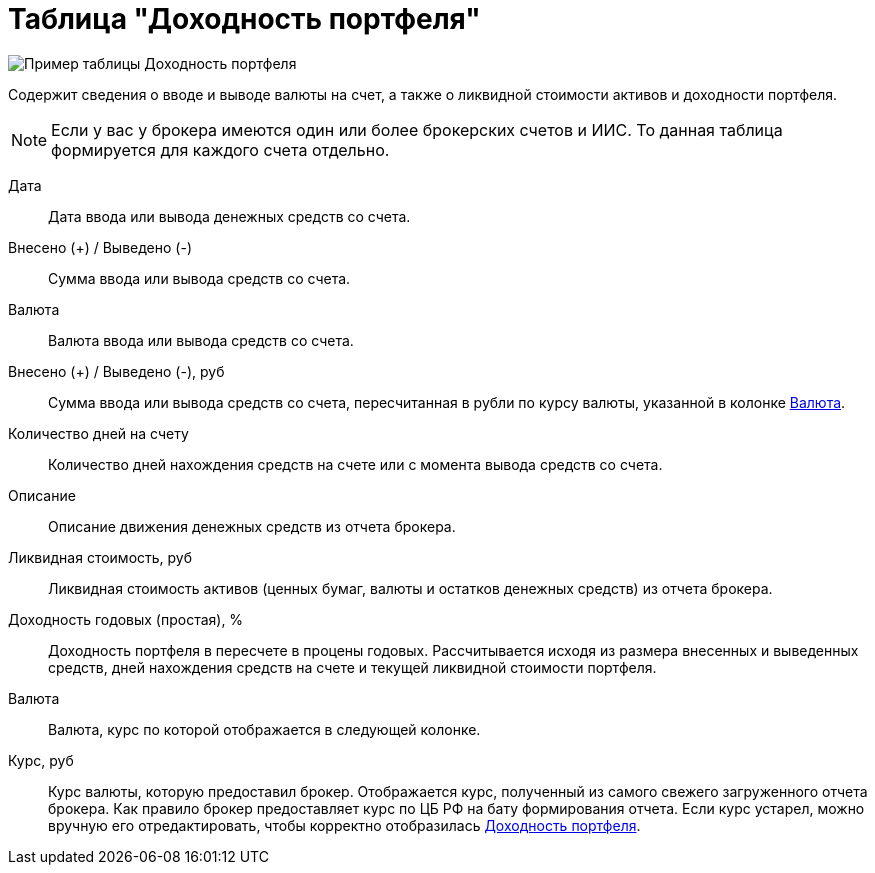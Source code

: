 = Таблица "Доходность портфеля"
:imagesdir: https://user-images.githubusercontent.com/11336712

image::90821058-fb2f2280-e33a-11ea-858d-8941a1eebd30.png[Пример таблицы Доходность портфеля]

Содержит сведения о вводе и выводе валюты на счет, а также о ликвидной стоимости активов и доходности портфеля.

NOTE: Если у вас у брокера имеются один или более брокерских счетов и ИИС. То данная таблица формируется для каждого счета
отдельно.

[#date]
Дата::
    Дата ввода или вывода денежных средств со счета.

[#cash]
Внесено (+) / Выведено (-)::
    Сумма ввода или вывода средств со счета.

[#currency]
Валюта::
    Валюта ввода или вывода средств со счета.

[#cash-rub]
Внесено (+) / Выведено (-), руб::
    Сумма ввода или вывода средств со счета, пересчитанная в рубли по курсу валюты, указанной в колонке <<exchange_rate, Валюта>>.

[#days-count]
Количество дней на счету::
    Количество дней нахождения средств на счете или с момента вывода средств со счета.

[#description]
Описание::
    Описание движения денежных средств из отчета брокера.

[#liquidation-value-rub]
Ликвидная стоимость, руб::
    Ликвидная стоимость активов (ценных бумаг, валюты и остатков денежных средств) из отчета брокера.

[#profit]
Доходность годовых (простая), %::
    Доходность портфеля в пересчете в процены годовых. Рассчитывается исходя из размера внесенных и выведенных средств,
дней нахождения средств на счете и текущей ликвидной стоимости портфеля.

[#currency-name]
Валюта::
    Валюта, курс по которой отображается в следующей колонке.

[#exchange-rate]
Курс, руб::
    Курс валюты, которую предоставил брокер. Отображается курс, полученный из самого свежего загруженного отчета брокера.
Как правило брокер предоставляет курс по ЦБ РФ на бату формирования отчета. Если курс устарел, можно вручную его отредактировать,
чтобы корректно отобразилась <<profit, Доходность портфеля>>.